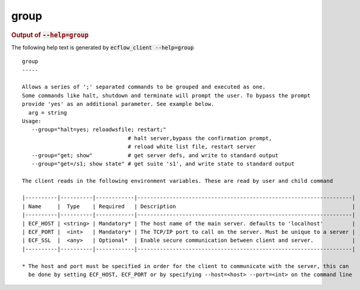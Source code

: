 
.. _group_cli:

group
/////







.. rubric:: Output of :code:`--help=group`



The following help text is generated by :code:`ecflow_client --help=group`

::

   
   group
   -----
   
   Allows a series of ';' separated commands to be grouped and executed as one.
   Some commands like halt, shutdown and terminate will prompt the user. To bypass the prompt
   provide 'yes' as an additional parameter. See example below.
     arg = string
   Usage:
      --group="halt=yes; reloadwsfile; restart;"
                                    # halt server,bypass the confirmation prompt,
                                    # reload white list file, restart server
      --group="get; show"           # get server defs, and write to standard output
      --group="get=/s1; show state" # get suite 's1', and write state to standard output
   
   The client reads in the following environment variables. These are read by user and child command
   
   |----------|----------|------------|-------------------------------------------------------------------|
   | Name     |  Type    | Required   | Description                                                       |
   |----------|----------|------------|-------------------------------------------------------------------|
   | ECF_HOST | <string> | Mandatory* | The host name of the main server. defaults to 'localhost'         |
   | ECF_PORT |  <int>   | Mandatory* | The TCP/IP port to call on the server. Must be unique to a server |
   | ECF_SSL  |  <any>   | Optional*  | Enable secure communication between client and server.            |
   |----------|----------|------------|-------------------------------------------------------------------|
   
   * The host and port must be specified in order for the client to communicate with the server, this can 
     be done by setting ECF_HOST, ECF_PORT or by specifying --host=<host> --port=<int> on the command line
   


